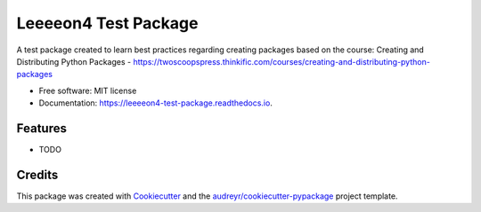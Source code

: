 =====================
Leeeeon4 Test Package
=====================


.. image:: https://img.shields.io/pypi/v/leeeeon4_test_package.svg
        :target: https://pypi.python.org/pypi/leeeeon4_test_package

.. image:: https://img.shields.io/travis/leeeeon4/leeeeon4_test_package.svg
        :target: https://travis-ci.com/leeeeon4/leeeeon4_test_package

.. image:: https://readthedocs.org/projects/leeeeon4-test-package/badge/?version=latest
        :target: https://leeeeon4-test-package.readthedocs.io/en/latest/?version=latest
        :alt: Documentation Status


.. image:: https://pyup.io/repos/github/leeeeon4/leeeeon4_test_package/shield.svg
     :target: https://pyup.io/repos/github/leeeeon4/leeeeon4_test_package/
     :alt: Updates



A test package created to learn best practices regarding creating packages based on the course: Creating and Distributing Python Packages - https://twoscoopspress.thinkific.com/courses/creating-and-distributing-python-packages


* Free software: MIT license
* Documentation: https://leeeeon4-test-package.readthedocs.io.


Features
--------

* TODO

Credits
-------

This package was created with Cookiecutter_ and the `audreyr/cookiecutter-pypackage`_ project template.

.. _Cookiecutter: https://github.com/audreyr/cookiecutter
.. _`audreyr/cookiecutter-pypackage`: https://github.com/audreyr/cookiecutter-pypackage
